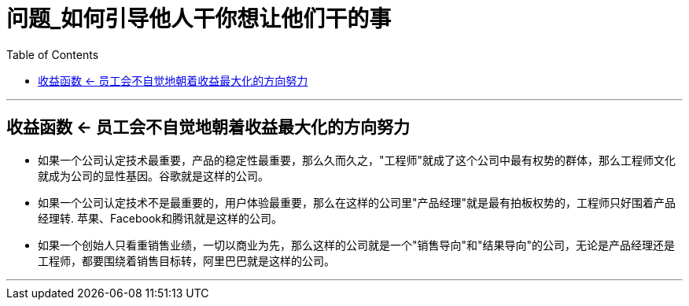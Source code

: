 
= 问题_如何引导他人干你想让他们干的事
:toc:

---

== 收益函数 <- 员工会不自觉地朝着收益最大化的方向努力

- 如果一个公司认定技术最重要，产品的稳定性最重要，那么久而久之，"工程师"就成了这个公司中最有权势的群体，那么工程师文化就成为公司的显性基因。谷歌就是这样的公司。

- 如果一个公司认定技术不是最重要的，用户体验最重要，那么在这样的公司里"产品经理"就是最有拍板权势的，工程师只好围着产品经理转. 苹果、Facebook和腾讯就是这样的公司。

- 如果一个创始人只看重销售业绩，一切以商业为先，那么这样的公司就是一个"销售导向"和"结果导向"的公司，无论是产品经理还是工程师，都要围绕着销售目标转，阿里巴巴就是这样的公司。

---




